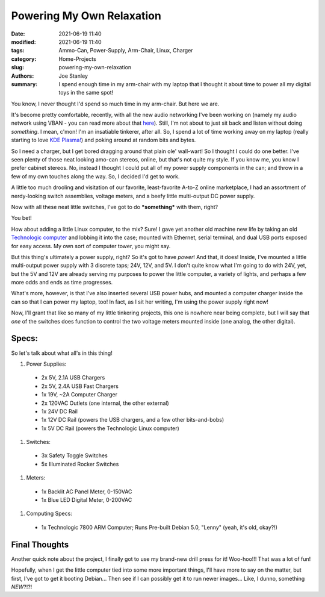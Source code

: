 Powering My Own Relaxation
##########################

:date: 2021-06-19 11:40
:modified: 2021-06-19 11:40
:tags: Ammo-Can, Power-Supply, Arm-Chair, Linux, Charger
:category: Home-Projects
:slug: powering-my-own-relaxation
:authors: Joe Stanley
:summary: I spend enough time in my arm-chair with my laptop that I thought it about time to power all my digital toys in the same spot!


You know, I never thought I'd spend so much time in my arm-chair. But here we are.

It's become pretty comfortable, recently, with all the new audio networking I've been working on (namely my audio network using VBAN - you can read
more about that `here <https://blog.stanleysolutionsnw.com/spam-the-vban-for-non-stop-audio.html>`_). Still, I'm not about to just sit back and listen
without doing *something*. I mean, c'mon! I'm an insatiable tinkerer, after all. So, I spend a lot of time working away on my laptop (really starting
to love `KDE Plasma! <https://kde.org/plasma-desktop/>`_) and poking around at random bits and bytes.

So I need a charger, but I get bored dragging around that plain ole' wall-wart! So I thought I could do one better. I've seen plenty of those neat
looking amo-can stereos, online, but that's not quite my style. If you know me, you know I prefer cabinet stereos. No, instead I thought I could put
all of my power supply components in the can; and throw in a few of my own touches along the way. So, I decided I'd get to work.

A little too much drooling and visitation of our favorite, least-favorite A-to-Z online marketplace, I had an assortment of nerdy-looking switch
assemblies, voltage meters, and a beefy little multi-output DC power supply.

.. image:: {attach}/images/demo-boards-and-amo-power/203727287_161197975998707_4701277717982762523_n.jpg
   :alt: The Controls of my "Unique" Power Can
   :width: 600 px

Now with all these neat little switches, I've got to do ***something*** with them, right?

You bet!

How about adding a little Linux computer, to the mix? Sure! I gave yet another old machine new life by taking an old
`Technologic computer <https://www.embeddedarm.com/>`_ and lobbing it into the case; mounted with Ethernet, serial terminal, and dual USB ports exposed
for easy access. My own sort of computer tower, you might say.

.. image:: {attach}/images/demo-boards-and-amo-power/203630587_497812148003314_6021780960392169872_n.jpg
   :alt: Mounted a Linux computer in there too!
   :width: 600 px

But this thing's ultimately a power supply, right? So it's got to have *power*! And that, it does! Inside, I've mounted a little multi-output power supply
with 3 discrete taps; 24V, 12V, and 5V. I don't quite know what I'm going to do with 24V, yet, but the 5V and 12V are already serving my purposes to power the little computer, a variety of lights, and perhaps a few more odds and ends as time progresses.

.. image:: {attach}/images/demo-boards-and-amo-power/203150896_2002088606597054_7741904286201403555_n.jpg
   :alt: The power!
   :width: 600 px

What's more, however, is that I've also inserted several USB power hubs, and mounted a computer charger inside the can so that I can power my laptop, too!
In fact, as I sit her writing, I'm using the power supply right now!

Now, I'll grant that like so many of my little tinkering projects, this one is nowhere near being complete, but I will say that *one* of the switches
does function to control the two voltage meters mounted inside (one analog, the other digital).

.. image:: {attach}/images/demo-boards-and-amo-power/202866327_175178427900304_1831963921642931273_n.jpg
   :alt: The final (but not finished) product!
   :width: 600 px

Specs:
------

So let's talk about what all's in this thing!

#. Power Supplies:
  * 2x 5V, 2.1A USB Chargers
  * 2x 5V, 2.4A USB Fast Chargers
  * 1x 19V, ~2A Computer Charger
  * 2x 120VAC Outlets (one internal, the other external)
  * 1x 24V DC Rail
  * 1x 12V DC Rail (powers the USB chargers, and a few other bits-and-bobs)
  * 1x 5V DC Rail (powers the Technologic Linux computer)
#. Switches:
  * 3x Safety Toggle Switches
  * 5x Illuminated Rocker Switches
#. Meters:
  * 1x Backlit AC Panel Meter, 0-150VAC
  * 1x Blue LED Digital Meter, 0-200VAC
#. Computing Specs:
  * 1x Technologic 7800 ARM Computer; Runs Pre-built Debian 5.0, "Lenny" (yeah, it's old, okay?!)

Final Thoughts
--------------

Another quick note about the project, I finally got to use my brand-new drill press for it! Woo-hoo!!! That was a lot of fun!

Hopefully, when I get the little computer tied into some more important things, I'll have more to say on the matter, but first, I've
got to get it booting Debian... Then see if I can possibly get it to run newer images... Like, I dunno, something *NEW*?!?!
